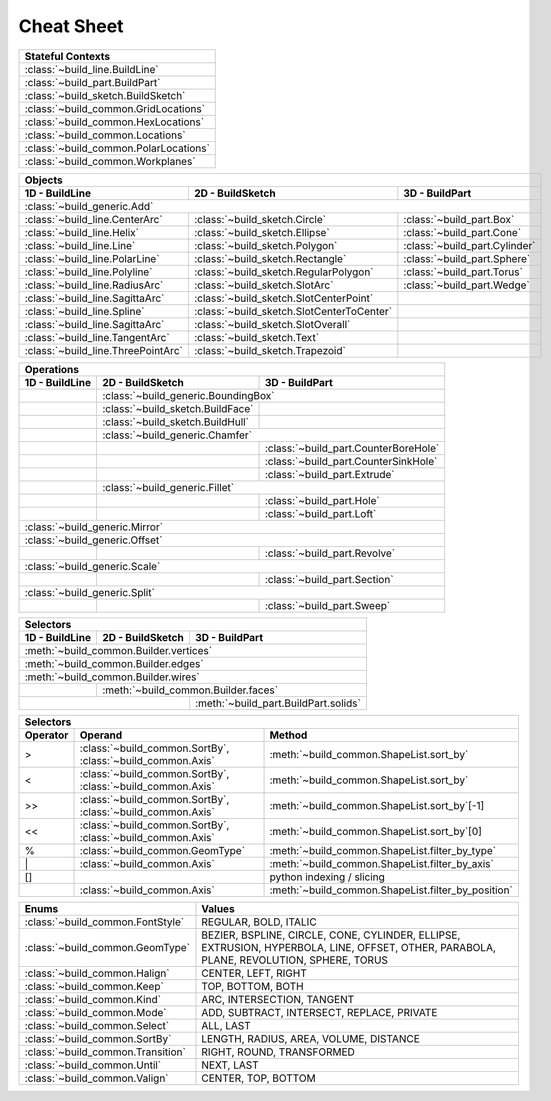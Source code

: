.. _cheat_sheet:

###########
Cheat Sheet
###########

.. tabularcolumns:: |c|

+---------------------------------------+
| Stateful Contexts                     |
+=======================================+
| :class:`~build_line.BuildLine`        |
+---------------------------------------+
| :class:`~build_part.BuildPart`        |
+---------------------------------------+
| :class:`~build_sketch.BuildSketch`    |
+---------------------------------------+
| :class:`~build_common.GridLocations`  |
+---------------------------------------+
| :class:`~build_common.HexLocations`   |
+---------------------------------------+
| :class:`~build_common.Locations`      |
+---------------------------------------+
| :class:`~build_common.PolarLocations` |
+---------------------------------------+
| :class:`~build_common.Workplanes`     |
+---------------------------------------+

+-----------------------------------------------------------------------------------------------------------------------+
|                        Objects                                                                                        |
+-------------------------------------+-------------------------------------------+-------------------------------------+
| 1D - BuildLine                      | 2D - BuildSketch                          | 3D - BuildPart                      |
+=====================================+===========================================+=====================================+
| :class:`~build_generic.Add`                                                                                           |
+-------------------------------------+-------------------------------------------+-------------------------------------+
| :class:`~build_line.CenterArc`      | :class:`~build_sketch.Circle`             | :class:`~build_part.Box`            |
+-------------------------------------+-------------------------------------------+-------------------------------------+
| :class:`~build_line.Helix`          | :class:`~build_sketch.Ellipse`            | :class:`~build_part.Cone`           |
+-------------------------------------+-------------------------------------------+-------------------------------------+
| :class:`~build_line.Line`           | :class:`~build_sketch.Polygon`            | :class:`~build_part.Cylinder`       |
+-------------------------------------+-------------------------------------------+-------------------------------------+
| :class:`~build_line.PolarLine`      | :class:`~build_sketch.Rectangle`          | :class:`~build_part.Sphere`         |
+-------------------------------------+-------------------------------------------+-------------------------------------+
| :class:`~build_line.Polyline`       | :class:`~build_sketch.RegularPolygon`     | :class:`~build_part.Torus`          |
+-------------------------------------+-------------------------------------------+-------------------------------------+
| :class:`~build_line.RadiusArc`      | :class:`~build_sketch.SlotArc`            | :class:`~build_part.Wedge`          |
+-------------------------------------+-------------------------------------------+-------------------------------------+
| :class:`~build_line.SagittaArc`     | :class:`~build_sketch.SlotCenterPoint`    |                                     |
+-------------------------------------+-------------------------------------------+-------------------------------------+
| :class:`~build_line.Spline`         | :class:`~build_sketch.SlotCenterToCenter` |                                     |
+-------------------------------------+-------------------------------------------+-------------------------------------+
| :class:`~build_line.SagittaArc`     | :class:`~build_sketch.SlotOverall`        |                                     |
+-------------------------------------+-------------------------------------------+-------------------------------------+
| :class:`~build_line.TangentArc`     | :class:`~build_sketch.Text`               |                                     |
+-------------------------------------+-------------------------------------------+-------------------------------------+
| :class:`~build_line.ThreePointArc`  | :class:`~build_sketch.Trapezoid`          |                                     |
+-------------------------------------+-------------------------------------------+-------------------------------------+

+---------------------------------------------------------------------------------------------------+
| Operations                                                                                        |
+----------------+-------------------------------------------+--------------------------------------+
| 1D - BuildLine | 2D - BuildSketch                          | 3D - BuildPart                       |
+================+===========================================+======================================+
|                | :class:`~build_generic.BoundingBox`                                              |
+----------------+-------------------------------------------+--------------------------------------+
|                | :class:`~build_sketch.BuildFace`          |                                      |
+----------------+-------------------------------------------+--------------------------------------+
|                | :class:`~build_sketch.BuildHull`          |                                      |
+----------------+-------------------------------------------+--------------------------------------+
|                | :class:`~build_generic.Chamfer`                                                  |
+----------------+-------------------------------------------+--------------------------------------+
|                |                                           | :class:`~build_part.CounterBoreHole` |
+----------------+-------------------------------------------+--------------------------------------+
|                |                                           | :class:`~build_part.CounterSinkHole` |
+----------------+-------------------------------------------+--------------------------------------+
|                |                                           | :class:`~build_part.Extrude`         |
+----------------+-------------------------------------------+--------------------------------------+
|                | :class:`~build_generic.Fillet`                                                   |
+----------------+-------------------------------------------+--------------------------------------+
|                |                                           | :class:`~build_part.Hole`            |
+----------------+-------------------------------------------+--------------------------------------+
|                |                                           | :class:`~build_part.Loft`            |
+----------------+-------------------------------------------+--------------------------------------+
| :class:`~build_generic.Mirror`                                                                    |
+----------------+-------------------------------------------+--------------------------------------+
| :class:`~build_generic.Offset`                                                                    |
+----------------+-------------------------------------------+--------------------------------------+
|                |                                           | :class:`~build_part.Revolve`         |
+----------------+-------------------------------------------+--------------------------------------+
| :class:`~build_generic.Scale`                                                                     |
+----------------+-------------------------------------------+--------------------------------------+
|                |                                           | :class:`~build_part.Section`         |
+----------------+-------------------------------------------+--------------------------------------+
| :class:`~build_generic.Split`                                                                     |
+----------------+-------------------------------------------+--------------------------------------+
|                |                                           | :class:`~build_part.Sweep`           |
+----------------+-------------------------------------------+--------------------------------------+

+------------------------------------------------------------------------------------------------+
| Selectors                                                                                      |
+----------------+--------------------------------------+----------------------------------------+
| 1D - BuildLine | 2D - BuildSketch                     | 3D - BuildPart                         |
+================+======================================+========================================+
| :meth:`~build_common.Builder.vertices`                                                         |
+------------------------------------------------------------------------------------------------+
| :meth:`~build_common.Builder.edges`                                                            |
+------------------------------------------------------------------------------------------------+
| :meth:`~build_common.Builder.wires`                                                            |
+----------------+-------------------------------------------------------------------------------+
|                | :meth:`~build_common.Builder.faces`                                           |
+----------------+--------------------------------------+----------------------------------------+
|                                                       | :meth:`~build_part.BuildPart.solids`   |
+-------------------------------------------------------+----------------------------------------+

+----------------------------------------------------------------------------------------------------------------------------+
| Selectors                                                                                                                  |
+----------+------------------------------------------------------------+----------------------------------------------------+
| Operator | Operand                                                    | Method                                             |
+==========+============================================================+====================================================+
| >        | :class:`~build_common.SortBy`, :class:`~build_common.Axis` | :meth:`~build_common.ShapeList.sort_by`            |
+----------+------------------------------------------------------------+----------------------------------------------------+
| <        | :class:`~build_common.SortBy`, :class:`~build_common.Axis` | :meth:`~build_common.ShapeList.sort_by`            |
+----------+------------------------------------------------------------+----------------------------------------------------+
| >>       | :class:`~build_common.SortBy`, :class:`~build_common.Axis` | :meth:`~build_common.ShapeList.sort_by`\[-1\]      |
+----------+------------------------------------------------------------+----------------------------------------------------+
| <<       | :class:`~build_common.SortBy`, :class:`~build_common.Axis` | :meth:`~build_common.ShapeList.sort_by`\[0\]       |
+----------+------------------------------------------------------------+----------------------------------------------------+
| %        | :class:`~build_common.GeomType`                            | :meth:`~build_common.ShapeList.filter_by_type`     |
+----------+------------------------------------------------------------+----------------------------------------------------+
| \|       | :class:`~build_common.Axis`                                | :meth:`~build_common.ShapeList.filter_by_axis`     |
+----------+------------------------------------------------------------+----------------------------------------------------+
| []       |                                                            | python indexing / slicing                          |
+----------+------------------------------------------------------------+----------------------------------------------------+
|          | :class:`~build_common.Axis`                                | :meth:`~build_common.ShapeList.filter_by_position` |
+----------+------------------------------------------------------------+----------------------------------------------------+

+-----------------------------------+-----------------------------------------------------------------------------------------------------------------------------------------+
| Enums                             | Values                                                                                                                                  |
+===================================+=========================================================================================================================================+
| :class:`~build_common.FontStyle`  | REGULAR, BOLD, ITALIC                                                                                                                   |
+-----------------------------------+-----------------------------------------------------------------------------------------------------------------------------------------+
| :class:`~build_common.GeomType`   | BEZIER, BSPLINE, CIRCLE, CONE, CYLINDER, ELLIPSE, EXTRUSION, HYPERBOLA, LINE, OFFSET, OTHER, PARABOLA, PLANE, REVOLUTION, SPHERE, TORUS |
+-----------------------------------+-----------------------------------------------------------------------------------------------------------------------------------------+
| :class:`~build_common.Halign`     | CENTER, LEFT, RIGHT                                                                                                                     |
+-----------------------------------+-----------------------------------------------------------------------------------------------------------------------------------------+
| :class:`~build_common.Keep`       | TOP, BOTTOM, BOTH                                                                                                                       |
+-----------------------------------+-----------------------------------------------------------------------------------------------------------------------------------------+
| :class:`~build_common.Kind`       | ARC, INTERSECTION, TANGENT                                                                                                              |
+-----------------------------------+-----------------------------------------------------------------------------------------------------------------------------------------+
| :class:`~build_common.Mode`       | ADD, SUBTRACT, INTERSECT, REPLACE, PRIVATE                                                                                              |
+-----------------------------------+-----------------------------------------------------------------------------------------------------------------------------------------+
| :class:`~build_common.Select`     | ALL, LAST                                                                                                                               |
+-----------------------------------+-----------------------------------------------------------------------------------------------------------------------------------------+
| :class:`~build_common.SortBy`     | LENGTH, RADIUS, AREA, VOLUME, DISTANCE                                                                                                  |
+-----------------------------------+-----------------------------------------------------------------------------------------------------------------------------------------+
| :class:`~build_common.Transition` | RIGHT, ROUND, TRANSFORMED                                                                                                               |
+-----------------------------------+-----------------------------------------------------------------------------------------------------------------------------------------+
| :class:`~build_common.Until`      | NEXT, LAST                                                                                                                              |
+-----------------------------------+-----------------------------------------------------------------------------------------------------------------------------------------+
| :class:`~build_common.Valign`     | CENTER, TOP, BOTTOM                                                                                                                     |
+-----------------------------------+-----------------------------------------------------------------------------------------------------------------------------------------+

